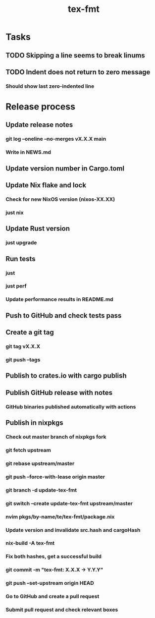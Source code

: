 #+title: tex-fmt
* Tasks
** TODO Skipping a line seems to break linums
** TODO Indent does not return to zero message
*** Should show last zero-indented line
* Release process
** Update release notes
*** git log --oneline --no-merges vX.X.X main
*** Write in NEWS.md
** Update version number in Cargo.toml
** Update Nix flake and lock
*** Check for new NixOS version (nixos-XX.XX)
*** just nix
** Update Rust version
*** just upgrade
** Run tests
*** just
*** just perf
*** Update performance results in README.md
** Push to GitHub and check tests pass
** Create a git tag
*** git tag vX.X.X
*** git push --tags
** Publish to crates.io with cargo publish
** Publish GitHub release with notes
*** GitHub binaries published automatically with actions
** Publish in nixpkgs
*** Check out master branch of nixpkgs fork
*** git fetch upstream
*** git rebase upstream/master
*** git push --force-with-lease origin master
*** git branch -d update-tex-fmt
*** git switch --create update-tex-fmt upstream/master
*** nvim pkgs/by-name/te/tex-fmt/package.nix
*** Update version and invalidate src.hash and cargoHash
*** nix-build -A tex-fmt
*** Fix both hashes, get a successful build
*** git commit -m "tex-fmt: X.X.X -> Y.Y.Y"
*** git push --set-upstream origin HEAD
*** Go to GitHub and create a pull request
*** Submit pull request and check relevant boxes

